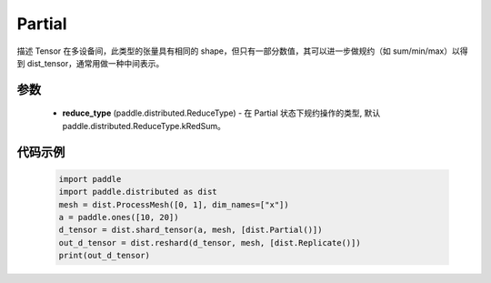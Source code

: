 .. _cn_api_paddle_distributed_Partial:

Partial
-------------------------------

.. py:class:: paddle.distributed.Partial

描述 Tensor 在多设备间，此类型的张量具有相同的 shape，但只有一部分数值，其可以进一步做规约（如 sum/min/max）以得到 dist_tensor，通常用做一种中间表示。


参数
:::::::::

    - **reduce_type** (paddle.distributed.ReduceType) - 在 Partial 状态下规约操作的类型, 默认 paddle.distributed.ReduceType.kRedSum。


代码示例
:::::::::

    .. code-block:: python

        import paddle
        import paddle.distributed as dist
        mesh = dist.ProcessMesh([0, 1], dim_names=["x"])
        a = paddle.ones([10, 20])
        d_tensor = dist.shard_tensor(a, mesh, [dist.Partial()])
        out_d_tensor = dist.reshard(d_tensor, mesh, [dist.Replicate()])
        print(out_d_tensor)
